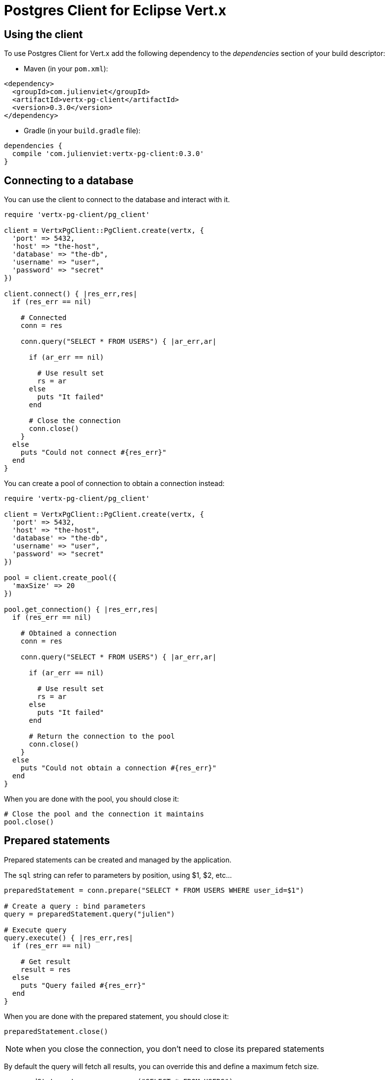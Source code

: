 = Postgres Client for Eclipse Vert.x

== Using the client

To use Postgres Client for Vert.x add the following dependency to the _dependencies_ section of your build descriptor:

* Maven (in your `pom.xml`):

[source,xml,subs="+attributes"]
----
<dependency>
  <groupId>com.julienviet</groupId>
  <artifactId>vertx-pg-client</artifactId>
  <version>0.3.0</version>
</dependency>
----

* Gradle (in your `build.gradle` file):

[source,groovy,subs="+attributes"]
----
dependencies {
  compile 'com.julienviet:vertx-pg-client:0.3.0'
}
----

== Connecting to a database

You can use the client to connect to the database and interact with it.

[source,ruby]
----
require 'vertx-pg-client/pg_client'

client = VertxPgClient::PgClient.create(vertx, {
  'port' => 5432,
  'host' => "the-host",
  'database' => "the-db",
  'username' => "user",
  'password' => "secret"
})

client.connect() { |res_err,res|
  if (res_err == nil)

    # Connected
    conn = res

    conn.query("SELECT * FROM USERS") { |ar_err,ar|

      if (ar_err == nil)

        # Use result set
        rs = ar
      else
        puts "It failed"
      end

      # Close the connection
      conn.close()
    }
  else
    puts "Could not connect #{res_err}"
  end
}

----

You can create a pool of connection to obtain a connection instead:

[source,ruby]
----
require 'vertx-pg-client/pg_client'

client = VertxPgClient::PgClient.create(vertx, {
  'port' => 5432,
  'host' => "the-host",
  'database' => "the-db",
  'username' => "user",
  'password' => "secret"
})

pool = client.create_pool({
  'maxSize' => 20
})

pool.get_connection() { |res_err,res|
  if (res_err == nil)

    # Obtained a connection
    conn = res

    conn.query("SELECT * FROM USERS") { |ar_err,ar|

      if (ar_err == nil)

        # Use result set
        rs = ar
      else
        puts "It failed"
      end

      # Return the connection to the pool
      conn.close()
    }
  else
    puts "Could not obtain a connection #{res_err}"
  end
}

----

When you are done with the pool, you should close it:

[source,ruby]
----

# Close the pool and the connection it maintains
pool.close()

----

== Prepared statements

Prepared statements can be created and managed by the application.

The `sql` string can refer to parameters by position, using $1, $2, etc...

[source,ruby]
----
preparedStatement = conn.prepare("SELECT * FROM USERS WHERE user_id=$1")

# Create a query : bind parameters
query = preparedStatement.query("julien")

# Execute query
query.execute() { |res_err,res|
  if (res_err == nil)

    # Get result
    result = res
  else
    puts "Query failed #{res_err}"
  end
}

----

When you are done with the prepared statement, you should close it:

[source,ruby]
----
preparedStatement.close()

----

NOTE: when you close the connection, you don't need to close its prepared statements

By default the query will fetch all results, you can override this and define a maximum fetch size.

[source,ruby]
----
preparedStatement = conn.prepare("SELECT * FROM USERS")

# Create a query : bind parameters
query = preparedStatement.query()

# Get at most 100 rows
query.fetch(100)

# Execute query
query.execute() { |res_err,res|
  if (res_err == nil)

    # Get result
    result = res

    #
    if (query.completed?())
      # We are done
    else

      # Fetch 100 more
      query.execute() { |res2_err,res2|
        # And the beat goes on...
      }
    end
  else
    puts "Query failed #{res_err}"
  end
}

----

When a query is not completed you can call `link:../../yardoc/VertxPgClient/PgQuery.html#close-instance_method[close]` to release
the query result in progress:

[source,ruby]
----
preparedStatement = conn.prepare("SELECT * FROM USERS")

# Create a query : bind parameters
query = preparedStatement.query()

# Get at most 100 rows
query.fetch(100)

# Execute query
query.execute() { |res_err,res|
  if (res_err == nil)

    # Get result
    result = res

    # Close the query
    query.close()
  else
    puts "Query failed #{res_err}"
  end
}

----

Prepared statements can also be used to batch operations in a very efficient manner:

[source,ruby]
----
preparedStatement = conn.prepare("INSERT INTO USERS (id, name) VALUES ($1, $2)")

# Create a query : bind parameters
batch = preparedStatement.batch()

# Add commands to the batch
batch.add("julien", "Julien Viet")
batch.add("emad", "Emad Alblueshi")

batch.execute() { |res_err,res|
  if (res_err == nil)

    # Process results
    results = res
  else
    puts "Batch failed #{res_err}"
  end
}

----
